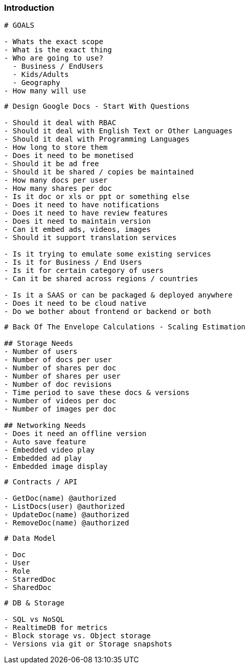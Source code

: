 === Introduction

[source, bash]
----
# GOALS

- Whats the exact scope
- What is the exact thing
- Who are going to use? 
  - Business / EndUsers
  - Kids/Adults
  - Geography
- How many will use
----

[source, bash]
----
# Design Google Docs - Start With Questions

- Should it deal with RBAC
- Should it deal with English Text or Other Languages
- Should it deal with Programming Languages
- How long to store them
- Does it need to be monetised
- Should it be ad free
- Should it be shared / copies be maintained
- How many docs per user
- How many shares per doc
- Is it doc or xls or ppt or something else
- Does it need to have notifications
- Does it need to have review features
- Does it need to maintain version
- Can it embed ads, videos, images
- Should it support translation services

- Is it trying to emulate some existing services
- Is it for Business / End Users
- Is it for certain category of users
- Can it be shared across regions / countries

- Is it a SAAS or can be packaged & deployed anywhere
- Does it need to be cloud native
- Do we bother about frontend or backend or both
----

[source, bash]
----
# Back Of The Envelope Calculations - Scaling Estimation

## Storage Needs
- Number of users
- Number of docs per user
- Number of shares per doc
- Number of shares per user
- Number of doc revisions
- Time period to save these docs & versions
- Number of videos per doc
- Number of images per doc

## Networking Needs
- Does it need an offline version
- Auto save feature
- Embedded video play
- Embedded ad play
- Embedded image display
----

[source, bash]
----
# Contracts / API

- GetDoc(name) @authorized
- ListDocs(user) @authorized
- UpdateDoc(name) @authorized
- RemoveDoc(name) @authorized
----

[source, bash]
----
# Data Model

- Doc
- User
- Role
- StarredDoc
- SharedDoc
----

[source, bash]
----
# DB & Storage

- SQL vs NoSQL
- RealtimeDB for metrics
- Block storage vs. Object storage
- Versions via git or Storage snapshots
----

